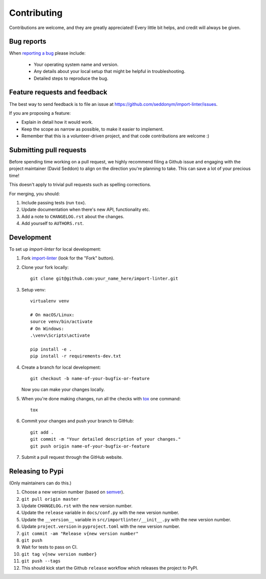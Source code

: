 ============
Contributing
============

Contributions are welcome, and they are greatly appreciated! Every
little bit helps, and credit will always be given.

Bug reports
===========

When `reporting a bug <https://github.com/seddonym/import-linter/issues>`_ please include:

    * Your operating system name and version.
    * Any details about your local setup that might be helpful in troubleshooting.
    * Detailed steps to reproduce the bug.

Feature requests and feedback
=============================

The best way to send feedback is to file an issue at https://github.com/seddonym/import-linter/issues.

If you are proposing a feature:

* Explain in detail how it would work.
* Keep the scope as narrow as possible, to make it easier to implement.
* Remember that this is a volunteer-driven project, and that code contributions are welcome :)

Submitting pull requests
========================

Before spending time working on a pull request, we highly recommend filing a Github issue and engaging with the
project maintainer (David Seddon) to align on the direction you're planning to take. This can save a lot of your
precious time!

This doesn't apply to trivial pull requests such as spelling corrections.

For merging, you should:

1. Include passing tests (run ``tox``).
2. Update documentation when there's new API, functionality etc.
3. Add a note to ``CHANGELOG.rst`` about the changes.
4. Add yourself to ``AUTHORS.rst``.

Development
===========

To set up `import-linter` for local development:

1. Fork `import-linter <https://github.com/seddonym/import-linter>`_
   (look for the "Fork" button).
2. Clone your fork locally::

    git clone git@github.com:your_name_here/import-linter.git

3. Setup venv::

    virtualenv venv

    # On macOS/Linux:
    source venv/bin/activate
    # On Windows:
    .\venv\Scripts\activate

    pip install -e .
    pip install -r requirements-dev.txt


4. Create a branch for local development::

    git checkout -b name-of-your-bugfix-or-feature

   Now you can make your changes locally.

5. When you're done making changes, run all the checks with `tox <https://tox.wiki/en/latest/installation.html>`_ one command::

    tox

6. Commit your changes and push your branch to GitHub::

    git add .
    git commit -m "Your detailed description of your changes."
    git push origin name-of-your-bugfix-or-feature

7. Submit a pull request through the GitHub website.

Releasing to Pypi
=================

(Only maintainers can do this.)

1. Choose a new version number (based on `semver <https://semver.org/>`_).
2. ``git pull origin master``
3. Update ``CHANGELOG.rst`` with the new version number.
4. Update the ``release`` variable in ``docs/conf.py`` with the new version number.
5. Update the ``__version__`` variable in ``src/importlinter/__init__.py`` with the new version number.
6. Update ``project.version`` in ``pyproject.toml`` with the new version number.
7. ``git commit -am "Release v{new version number"``
8. ``git push``
9. Wait for tests to pass on CI.
10. ``git tag v{new version number}``
11. ``git push --tags``
12. This should kick start the Github ``release`` workflow which releases the project to PyPI.
